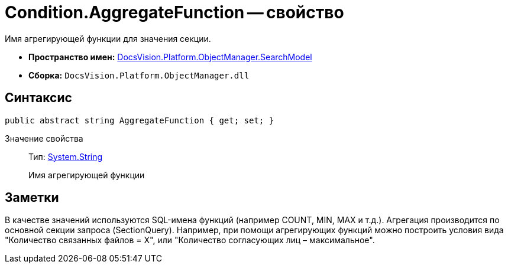 = Condition.AggregateFunction -- свойство

Имя агрегирующей функции для значения секции.

* *Пространство имен:* xref:api/DocsVision/Platform/ObjectManager/SearchModel/SearchModel_NS.adoc[DocsVision.Platform.ObjectManager.SearchModel]
* *Сборка:* `DocsVision.Platform.ObjectManager.dll`

== Синтаксис

[source,csharp]
----
public abstract string AggregateFunction { get; set; }
----

Значение свойства::
Тип: http://msdn.microsoft.com/ru-ru/library/system.string.aspx[System.String]
+
Имя агрегирующей функции

== Заметки

В качестве значений используются SQL-имена функций (например COUNT, MIN, MAX и т.д.). Агрегация производится по основной секции запроса (SectionQuery). Например, при помощи агрегирующих функций можно построить условия вида "Количество связанных файлов = X", или "Количество согласующих лиц – максимальное".
